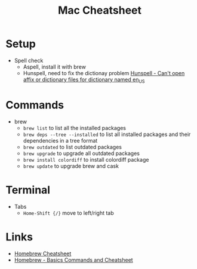 #+title: Mac Cheatsheet

* Setup
- Spell check
  + Aspell, install it with brew
  + Hunspell, need to fix the dictionay problem [[https://stackoverflow.com/questions/8931580/hunspell-cant-open-affix-or-dictionary-files-for-dictionary-named-en-us][Hunspell - Can't open affix or dictionary files for dictionary named en_US]]
* Commands
- brew
  + =brew list= to list all the installed packages
  + =brew deps --tree --installed= to list all installed packages and their dependencies in a tree format
  + =brew outdated= to list outdated packages
  + =brew upgrade= to upgrade all outdated packages
  + =brew install colordiff= to install colordiff package
  + =brew update= to upgrade brew and cask

* Terminal
- Tabs
  - =Home-Shift {/}= move to left/right tab

* Links
- [[https://devhints.io/homebrew][Homebrew Cheatsheet]]
- [[https://dev.to/andremare/homebrew---basics--cheatsheet-3a3n][Homebrew - Basics Commands and Cheatsheet]]
